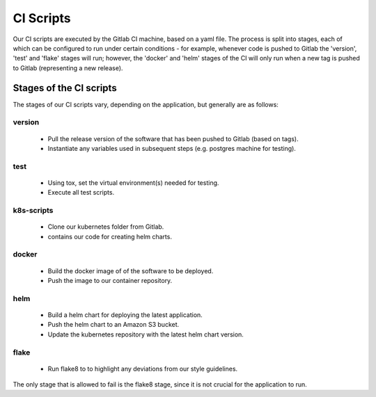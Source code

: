 CI Scripts
==========

Our CI scripts are executed by the Gitlab CI machine, based on a yaml file. The
process is split into stages, each of which can be configured to run under
certain conditions - for example, whenever code is pushed to Gitlab the
'version', 'test' and 'flake' stages will run; however, the 'docker' and 'helm'
stages of the CI will only run when a new tag is pushed to Gitlab (representing
a new release).


Stages of the CI scripts
------------------------
The stages of our CI scripts vary, depending on the application, but generally
are as follows:

version
~~~~~~~
  - Pull the release version of the software that has been pushed to Gitlab
    (based on tags).
  - Instantiate any variables used in subsequent steps (e.g. postgres machine
    for testing).

test
~~~~
  - Using tox, set the virtual environment(s) needed for testing.
  - Execute all test scripts.

k8s-scripts
~~~~~~~~~~~
  - Clone our kubernetes folder from Gitlab.
  - contains our code for creating helm charts.

docker
~~~~~~
  - Build the docker image of of the software to be deployed.
  - Push the image to our container repository.

helm
~~~~
  - Build a helm chart for deploying the latest application.
  - Push the helm chart to an Amazon S3 bucket.
  - Update the kubernetes repository with the latest helm chart version.

flake
~~~~~
  - Run flake8 to to highlight any deviations from our style guidelines.


The only stage that is allowed to fail is the flake8 stage, since it is not
crucial for the application to run.
